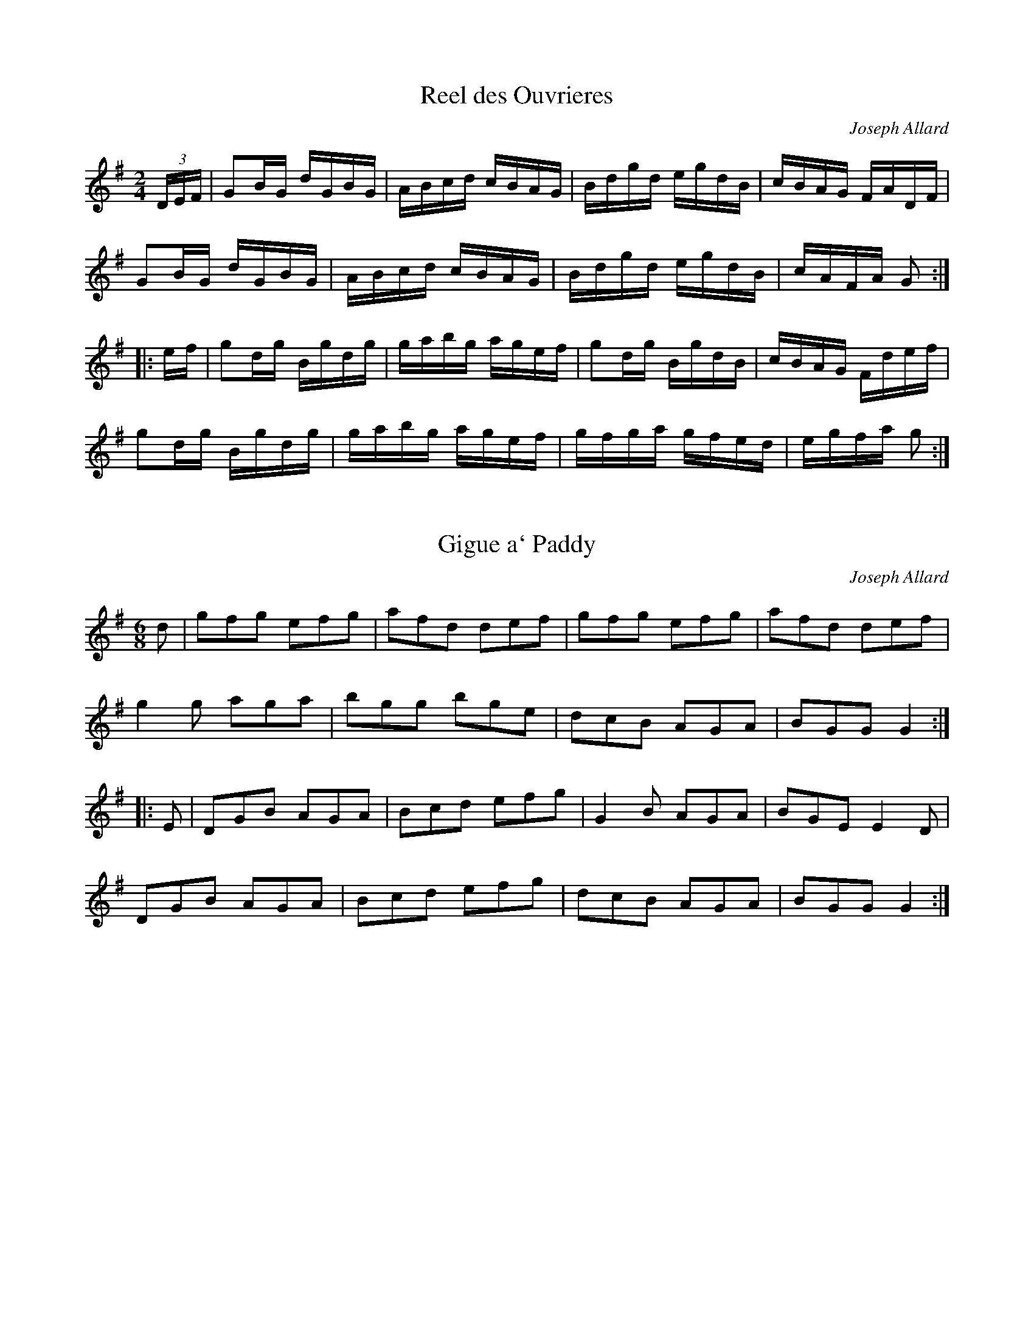 X:1
T:Reel des Ouvrieres
C:Joseph Allard
M:2/4
L:1/16
Z:abc by Bruce Osborne - bosborne@kos.net
K:G
(3DEF|G2BG dGBG|ABcd cBAG|Bdgd egdB|cBAG FADF|!
G2BG dGBG|ABcd cBAG|Bdgd egdB|cAFA G2:|!
|:ef|g2dg Bgdg|gabg agef|g2dg BgdB|cBAG Fdef|!
g2dg Bgdg|gabg agef|gfga gfed|egfa g2:|!

X:2
T:Gigue a` Paddy
C:Joseph Allard
M:6/8
L:1/8
Z:abc by Bruce Osborne - bosborne@kos.net
K:G
d|gfg efg|afd def|gfg efg|afd def|!
g2 g aga|bgg bge|dcB AGA|BGG G2:|!
|:E|DGB AGA|Bcd efg|G2 B AGA|BGE E2 D|!
DGB AGA|Bcd efg|dcB AGA|BGG G2:|!

X:3
T:Gigue Canadienne
C:Joseph Allard
M:2/4
L:1/16
Z:abc by Bruce Osborne - bosborne@kos.net
K:G
dc|B2GB cAFA|d^cde dBGB|DFAB cBcB|AGFE DB,DG|!
B2B2 cBce|dBge dBGB|DFAB cAFG|A2G2 G2:|!
|:ga|bgfg dega|bgfg dega|ba^ga ea^ga|ba^ga ef=ga|!
bgfg dega|bgfg defg|(3aba (3gag (3fgf (3efe|defe g2:|!

X:4
T:Gigue de la De`bauche
C:Joseph Allard
M:6/8
L:1/8
Z:abc by Bruce Osborne - bosborne@kos.net
K:G
d|g2 B BAG|Bdd dBG|cec BdB|AFA def|!
g2 B BAG|Bdd dBG|cec BdB|AcA G2:|!
|:B|def g2 g|faf d2 d|def gfg|a2 a gbb|!
gbg faf|ege dBG|cec BdB|AFA G2:|!

X:5
T:Gigue des Capuchons
C:Joseph Allard
M:6/8
L:1/8
Z:abc by Bruce Osborne - bosborne@kos.net
K:D
g|faa afa|gfe d2 e|faf ede|fdf efg|!
faa afa|gfe d2 e|faf ede|fdd d2:|!
|:F|A3 G3|FAd fed|cBc edc|dfe dcB|!
A3 G3|FAd fed|cBc edc|dfe d2:|!

X:6
T:Gigue des Paroissiens
C:Joseph Allard
M:6/8
L:1/8
Z:abc by Bruce Osborne - bosborne@kos.net
K:D
A|AFA dfa|agf efg|fdf fed|cee ecA|!
AFA dfa|agf efg|afd gec|edd d2:|!
|:D|DFA dcB|ABA FAF|DFA DFA|A,CE A,CE|!
DFA dcB|ABA FAd|fef gec|edd d2:|!

X:7
T:Gigue des Sucres
C:Joseph Allard
M:6/8
L:1/8
Z:abc by Bruce Osborne - bosborne@kos.net
K:G
G|D2 G D2 G|DGA B3|cBc ABc|e2 d B2 G|!
D2 G D2 G|DGA B3|cBc DEF|GBA G2:|!
|:d|g3 f3|ece d3|cBc ABc|e2 d B2 d|!
g3 f3|ece d3|cBc DEF|GBA G2:|!

X:8
T:Gigue du Forgeron
C:Joseph Allard
M:6/8
L:1/8
Z:abc by Bruce Osborne - bosborne@kos.net
K:D
A|dcd AFA|dfb a2 f|gfg Ace|dfd AFA|!
dcd AFA|dfb a2 f|gfg Ace|d2 d d2:|!
|:g|b3 -bag|faa agf|gfg Ace|ba^g a2 a|!
gbb bag|faa agf|gfg Ace|d2 d d2:|!

X:9
T:Gigue du Sous-Marin
C:Joseph Allard
M:6/8
L:1/8
Z:abc by Bruce Osborne - bosborne@kos.net
K:G
B|BAB G2 D|B,2 E D2 B|BAB d2 B|G2 B A2 B|!
cBc A2 G|F2 G A2 B|cBc fed|cBA B2 B|!
BAB G2 D|B,2 E D2 B|BAB d2 B|G2 B A2 B|!
cBc A2 G|F2 G A2 B|cBc fed|cBA G2:|!
|:B/c/|d2 d e2 d|g3 -gfg|a3 -aga|b3 -bab|!
d'2 B d2 g|gfe d2 g|fed cBA|B3 -BBc|!
d2 d e2 d|g3 -gfg|a3 -aga|b3 -bab|!
d'2 B d2 g|gfe d2 g|fed cBA|G4 -G:|!

X:10
T:Gigue du Violoneux
C:Joseph Allard
M:6/8
L:1/8
Z:abc by Bruce Osborne - bosborne@kos.net
K:D
e|f2 d AFA|B2 A d2 f|efg B2 c|d2 e f2 g|!
aba AFA|B2 c d2 f|efg B2 c|edd d2:|!
|:d|g3 -gag|f2 d fgf|efe ede|fdB B2 A|!
g3 gag|f2 d fgf|e2 d efg|ABc d2:|!

X:11
T:Madame Renaud
C:Joseph Allard
M:2/4
L:1/16
Z:abc by Bruce Osborne - bosborne@kos.net
K:G
G2BG dGBG|DGBd g2fg|A2cA eAcA|ABcd efge|!
G2BG dGBG|DGBd g2eg|afge fdec|ABcd BAG2:|!
|:g2fg dgBg|dgba gfed|ea^ga ea^ga|ecaf gfed|!
g2fg dgBg|dgba gfeg|afge fdec|ABcd BAG2:|!

X:12
T:Money Musk
C:Joseph Allard
M:2/4
L:1/16
Z:abc by Bruce Osborne - bosborne@kos.net
K:G
ge|:dGBG dGce|dGBG ABce|dGBG dGBg|BeAc BGGe|!
dGBG dGBe|dGBG ABce|dGBG dGBg|BeAc BGG2:|!
|:gdeg dgBa|gdca BAAf|gdeg dBca|BgAd BGGf|!
gdeg dgBa|gdca BAAf|gdeg dBca|BgAf gGG2:|!

X:13
T:Gigue de Touristes
C:Joseph Allard
M:6/8
L:1/8
Z:abc by Bruce Osborne - bosborne@kos.net
K:C
e|gec cBc|dBG G2 F|EFG ABc|edc d2 g|!
gec cBc|dBG G2 F|EFG ABc|dcB c2:|!
|:e|gec c2 a|age c2 e|gec cBc|dBG G2 g|!
gec c2 a|age c2 e|gec BAB|c3 -c2:|!

X:14
T:Reel du Canada
C:Joseph Allard
M:2/4
L:1/16
Z:abc by Bruce Osborne - bosborne@kos.net
K:G
dg|b2g2 d2B2|e2c2 cBce|a2g2 f2c2|e2d2 d^cdg|!
b2g2 d2B2|e2c2 cBcA|FGAB cdef|g2gf g2:|!
|:Bc|d2B2 e2B2|d2B2 c3B|c2A2 f2c2|e2B2 d3d|!
d2B2 e2B2|d2B2 cBcA|FGAB cdef|g2gf g2:|!

X:15
T:Quadrille Montcalm
C:Joseph Allard
M:2/4
L:1/16
Z:abc by Bruce Osborne - bosborne@kos.net
K:F
AFcF dFcF|DFcF EGGB|AFcF dFcF|BdcB AFFB|!
AFcF dFcF|DFcF EFGA|Bcde fdcB|ABGB AFF2:|!
|:fagf eccg|ecgc acgc|fagf edcB|ABGB AFAc|!
fagf eccg|fcgc acgc|fagf edcB|ABGB AFF2:|!

X:16
T:Reel Boule de Neige
C:Joseph Allard
M:2/4
L:1/16
Z:abc by Bruce Osborne - bosborne@kos.net
K:G
Bc|d2B2 g2B2|d2c2 cBAB|c2A2 d2A2|c2B2 BAGB|!
d2B2 g2B2|f2e2 edef|e2c2 a2f2|g2b2 g2:|!
K:D
d2|ABAG F2A2|fefg f2d2|efed c2e2|a^gab a4|!
ABAG F2A2|fefg f2ed|c2e2 a2c2|e2d2 d2:|!

X:17
T:Reel de Cabano
C:Joseph Allard
M:2/4
L:1/16
Z:abc by Bruce Osborne - bosborne@kos.net
K:G
BGdG BGGd|BGdG BGGB|A=Fc=F A=F=Fc|A=Fc=F A=F=Fc|!
BGdG BGGd|BGdG A=F=F2|GFGA Bcde|fdAc BGG2:|!
|:gfga gede|=fe=fg a=fd=f|g=fga gede|fdAd BGG2|!
gfga gede|=fe=fg a=fde|=fge=f decd|BdcA BGG2:|!

X:18
T:Reel de Chateauguay
C:Joseph Allard
M:2/4
L:1/16
Z:abc by Bruce Osborne - bosborne@kos.net
K:G
dg|b2bg a2af|ggbg d2dg|fdAB cBce|dBGA B2dg|!
b2bg a2af|ggbg d2dg|fdAB cdef|g2b2 g2:|!
|:BA|G2GB d2g2|efge d2dg|fdAB cBce|dBGA B2BA|!
G2GB d2g2|efge d2dg|fdAB cdef|g2b2 g2:|!

X:19
T:Reel des Skieurs
C:Joseph Allard
M:2/4
L:1/16
Z:abc by Bruce Osborne - bosborne@kos.net
K:G
Bc|d2gd B2dB|G2BG D2DF|A2AB cBcA|GFGA BABc|!
d2gd B2dB|G2BG D2DF|A2AB cAFA|G2B2 G2:|!
K:C
|:GB|c2Gc e2ce|g6gf|eceg fedc|BGAB cBAG|!
c2Gc e2ce|g6gf|eceg fedc|BGAB c2:|!

X:20
T:Reel de Gaspe
C:Joseph Allard
M:2/4
L:1/16
Z:abc by Bruce Osborne - bosborne@kos.net
K:D
FE|DFAF DFA,D|FDAF GEEG|FAdA FAdf|edcB AGFE|!
DFAF DFA,D|FDAF GEEG|FAdA FAdf|ecAc d2:|!
|:cd|ecAc EAce|fdAd FAdf|gfeg fedf|edcB ABcd|!
ecAc EAce|fdAd FAdf|gfeg fedf|ecAc d2:|!

X:21
T:Reel de L'enfant
C:Joseph Allard
M:2/4
L:1/16
Z:abc by Bruce Osborne - bosborne@kos.net
K:G
gfgb afdg|ecdc BGBd|gfgb agfd|egfa g2e2|!
gfgb afdg|ecdc BGBd|bgaf gedB|ceAc BGG2:|!
|:GDB,D DGBG|cGBG AGAB|GDB,D DGBG|ceAc BGG2|!
GDB,D DGBG|cGBG AGAB|GDB,D DGBG|ceAc BGG2:|!

X:22
T:Reel de l'Hotelier
C:Joseph Allard
M:2/4
L:1/16
Z:abc by Bruce Osborne - bosborne@kos.net
K:D
AG|F2D2 DFAd|B2G2 GBed|c2A2 Aceg|fdAd fdAG|!
F2D2 DFAd|B2G2 GBed|c2A2 Aceg|f2d2 d2:|!
|:ef|g2gf g2bg|abaf d2fa|gece Aceg|fdAd fdef|!
g2gf g2bg|abaf d2fa|gece Aceg|fddc d2:|!

X:23
T:Reel de la Tuque Bleue
C:Joseph Allard
M:2/4
L:1/16
Z:abc by Bruce Osborne - bosborne@kos.net
K:F
f2cf fagf|eceg bgge|f2cf fagf|edcB AFAc|!
f2cf fagf|eceg bgge|f2ce fagf|edcB AFF2:|!
|:AFcF AFGA|BGdG BGGB|AFcF AFGA|BdcB AFFB|!
AFcF AFGA|BGdG BGGB|AFcF AFGA|BdcB AFF2:|!

X:24
T:Reel de la Veuve
C:Joseph Allard
M:2/4
L:1/16
Z:abc by Bruce Osborne - bosborne@kos.net
K:G
D2|G2Bd gdBd|cBAB cBce|dBG2 Bddg|ecAF GFEF|!
G2Bd gdBd|cBAB cBce|dBG2 Bddg|ecAF G2:|!
|:Bd|gfgb agfd|efge dBG2|Bdgb agfd|efga bggf|!
gfgb agfd|efga bgga|bgaf gfed|egfa g2:|!

X:25
T:Reel de Limoilou
C:Joseph Allard
M:2/4
L:1/16
Z:abc by Bruce Osborne - bosborne@kos.net
K:G
Bc|dedB G2Bc|dedB G2Bc|d2g2 f2g2|A6AB|!
cdcA F2AB|cdcA F2AB|c2e2 d2F2|G6:|!
|:g2|b2bb b2a2|g6fg|a2g2 f2g2|e6e2|!
aaaa a2g2|ffff f2e2|d2^cd e2d2|B6d2|!
b2bb b2a2|g6fg|a2g2 f2g2|e6e2|!
aaaa a2g2|ffff f2e2|d2^cd b2a2|g6:|!

X:26
T:Reel de Minuit
M:2/4
L:1/16
Z:abc by Bruce Osborne - bosborne@kos.net
K:D
AG|F2D2 DFAF|G2E2 E3F|GFGA BGBd|ceAc dBAG|!
F2D2 DFAF|G2E2 E3F|GFGA BGEG|F2D2 D2:|!
|:de|f2df edce|dfec dcBA|GBef gfgf|edcB Acde|!
f2df edce|dfed dcBA|GABc dBAG|F2D2 D2:|!

X:27
T:Reel de Napoleon
C:Joseph Allard
M:2/4
L:1/16
Z:abc by Bruce Osborne - bosborne@kos.net
K:C
GF|EGGc AFAF|EGed Bcdf|ecGc AFAF|EGBd cBc2|!
EGGc AFAF|EGed Bcdf|ecAc AFAF|EGBd c2:|!
|:ef|gcac gcea|g2ec Bddf|ecca gedc|BGAB cBce|!
gcac gcea|g2ec Bddf|ecGc AFAF|EGBd c2:|!

X:28
T:Reel de Peribonka
C:Joseph Allard
M:2/4
L:1/16
Z:abc by Bruce Osborne - bosborne@kos.net
K:G
GABA GEED|FGAG FDD2|GABc dBge|dBAc BGEF|!
GABA GEED|FGAG FDD2|GABc dBge|dcAc BGG2:|!
|:dBBA dBBe|dBBA B2Be|dBBA Bdge|dcAc BGGB|!
dBBA dBBe|dBBA B2GB|dBBA Bdge|dcAc BGG2:|!

X:29
T:Reel de Portneuf
C:Joseph Allard
M:2/4
L:1/16
Z:abc by Bruce Osborne - bosborne@kos.net
K:Bb
(3fga|bfdB FBdf|gecB AGFE|DFBc dBed|cf=eg f2ga|!
bfdB FBdf|gecB AGFE|DFBd cBAc|Bbfd B2:|!
|:FD|B,DFB dBFD|CEGc ecAc|Bdfd egce|dfBd cAFD|!
B,DFB dBFD|CEGc ecAc|Bdfd gecA|Bbfd B2:|!

X:30
T:Reel de Tadoussac
C:Joseph Allard
M:2/4
L:1/16
Z:abc by Bruce Osborne - bosborne@kos.net
K:G
GA|B2B2 cBce|d2dc BGBd|cBcA FDFA|eddc BGDG|!
B2B2 cBce|d2dc BGBd|cBcA FDFA|G2GF G2:|!
|:Bd|gagf ecge|d2dc BGBd|cBcA FDFA|eddc BGBd|!
gagf ecge|d2dc BGBd|cBcA FDFA|G2GF G2:|!

X:31
T:Reel de Ti'Pit
C:Joseph Allard
M:2/4
L:1/16
Z:abc by Bruce Osborne - bosborne@kos.net
K:G
g2dB cBAB|ceag fdef|g2dB cBAB|ceAc BGBd|!
g2dB cBAB|ceag fdef|g2dB cBAB|ceAc BGG2:|!
|:B2AG BGEF|GABc d2gd|B2AG BGEF|GBAF G2GA|!
B2AG BGEF|GABc d2gd|B2AG BGEF|GBAF G4:|!

X:32
T:Reel des Bottes Sauvages
M:2/4
L:1/16
Z:abc by Bruce Osborne - bosborne@kos.net
K:D
FG|ABAG F2A2|f4 d4|ABAG F2A2|f4 d4|!
e2ef g2ge|dcde fafd|c2c2 egec|d4 d2:|!
|:df|a2g2 e2ce|g2f2 d4|f2e2 B2c2|dcde f2df|!
a2g2 e2ce|g2f2 d2dc|B2g2 e2c2|d4 d2:|!

X:33
T:Reel des Chantiers
C:Joseph Allard
M:2/4
L:1/16
Z:abc by Bruce Osborne - bosborne@kos.net
K:D
FG|Adcd Adcd|ecde fdB2|g2f2 ecAc|edcB AGFG|!
Adcd Adcd|ecde fdB2|g2f2 ecAc|e2d2 d2:|!
|:FG|ABAG FDFA|BABc d2dB|AFdB AFDF|G2E2 E2FG|!
ABAG FDFA|BABc d2cd|efed cABc|d2f2 d2:|!

X:34
T:Reel des Fusilles
C:Joseph Allard
M:2/4
L:1/16
Z:abc by Bruce Osborne - bosborne@kos.net
K:G
g3a gfed|eaab agef|gfga gedB|fedc BGG2|!
g3a gfed|eaab agef|gafg egdB|cedc BGG2:|!
|:DGBG dGBG|FGAB cAFA|DGBG dGBG|cedc BGG2|!
DGBG dGBG|FGAB cAFA|DGBG dGBG|Aedc BGG2:|!

X:35
T:Reel des Habitants
C:Joseph Allard
M:2/4
L:1/16
Z:abc by Bruce Osborne - bosborne@kos.net
K:Am
EAAB AGAB|cded cBc2|DGGA G^FGA|BcdB cBAG|!
A4 DAAB|AGAB cde^f|g^fge dBGB|cBAG A4:|!
|:eagb age^f|g^fga g^fed|eaab age^f|gedB cAA2|!
eaab age^f|g^fga gedB|g^fge dBGB|cBAG A4:|!

X:36
T:Reel des Moissonneurs
C:Joseph Allard
M:2/4
L:1/16
Z:abc by Bruce Osborne - bosborne@kos.net
K:G
g2|bgdB GBdg|ecAG FAd2|dcAF dcAF|GABc d2g2|!
bgdB GBdg|ecAG FAd2|dcAF dcAF|G2B2 G2:|!
K:D
FG|ABAF ABAG|FAde f2a2|agec agec|defg a2FG|!
ABAF ABAG|FAde f2a2|agec agec|d2f2 d2:|!

X:37
T:Reel des Oignons
C:Joseph Allard
M:2/4
L:1/16
Z:abc by Bruce Osborne - bosborne@kos.net
K:G
d2|gage d2Bd|c2A2 A4|feee eddd|dccc c2B2|!
gage d2Bd|c2A2 A4|fgfe dcBA|G2B2 G2:|!
|:Bc|d2g2 g2fg|a6Bc|d2a2 a2ga|b6Bc|!
d2g2 g2fg|a6Bc|d2a2 agba|g6:|!

X:38
T:Reel des Sucres
C:Joseph Allard
M:2/4
L:1/16
Z:abc by Bruce Osborne - bosborne@kos.net
K:G
D2|GABc dedB|dedB dedB|cdcA BcBG|ABAF GFED|!
GABc dedB|dedB dedB|cdcA BcBG|ABAF G2:|!
|:Bd|gagf gdBd|g2f2 e2d2|cdcA BdBG|ABAF GFED|!
GABc d2Bd|efge dBGB|cdcA BdBG|ABAF G2:|!

X:39
T:Reel du Carnaval
C:Joseph Allard
M:2/4
L:1/16
Z:abc by Bruce Osborne - bosborne@kos.net
K:G
dc|BcAB G2Bd|gdBd c2Bc|dBcA FAdc|BGdB Aedc|!
BcAB G2Bd|gdBd c2Bc|dBcA FAdc|BGAF G2:|!
|:GA|BGBd g2gb|agbg agbg|eaag a2ab|agab g2dc|!
BGBd g2ga|bgdB c2Bc|dBcA FAdc|BGAF G2:|!

X:40
T:Reel du Cultivateur
C:Joseph Allard
M:2/4
L:1/16
Z:abc by Bruce Osborne - bosborne@kos.net
K:C
EG|c2cc cGce|d2dd dBdf|edce dcBd|cecA G2EG|!
c2cc cGce|d2dd dBdf|edce dcBd|c2cB c2:|!
|:GF|EGcG EcGE|FAcA FAcA|GBdB GBdB|cedc BAGF|!
EGcG EcGE|FAcA FAcA|GBdB GBdB|c2cB c2:|!

X:41
T:Reel du Goglu
C:Joseph Allard
M:2/4
L:1/16
Z:abc by Bruce Osborne - bosborne@kos.net
K:D
fg|afge dfed|cdec ABAG|FAdf gfed|cdec A2fg|!
afge dfed|cdec ABAG|FAdf gecd|e2d2 d2:|!
|:cd|eA (3AAA Adfd|eA (3AAA Adfd|gfed fedc|edcB AGFE|!
DFAc d2cB|Ace^g a2^ga|bagf gecd|e2d2 d2:|!

X:42
T:Reel du Gueux
C:Joseph Allard
M:2/4
L:1/16
Z:abc by Bruce Osborne - bosborne@kos.net
K:D
A|d2dc BGEF|GBEF GABc|d2dc BGEF|GBAG FDFA|!
d2dc BGEF|GBEF GABc|d2dc BGEF|GBAG FDD:|!
|:d|Adfd adfd|cdef gefd|Adfd adfd|cdeg fded|!
d2fd adfd|cdef gefg|afge fdec|dBAG FDD:|!

X:43
T:Reel du Pecheur
C:Joseph Allard
M:2/4
L:1/16
Z:abc by Bruce Osborne - bosborne@kos.net
K:Bb
F2|B2Bc BFDF|BcdB cBBd|f2fg fdBd|cAFA cedc|!
B2Bc BFDF|BcdB cBBd|f2fg fdBd|cAFA B2:|!
|:de|f2fg fdBd|gagf g2ga|bagf edcB|ABcA F2de|!
f2fg fdBd|gagf g2ga|bagf edcB|AFcA B2:|!

X:44
T:Reel du Printemps
C:Joseph Allard
M:2/4
L:1/16
Z:abc by Bruce Osborne - bosborne@kos.net
K:A
eg|a2AA cAec|Bcde fefg|a2AA cAeA|fAgA a2eg|!
a2AA cAec|Bcde fefg|afge fdec|dfec A2:|!
|:ed|cAEA Acec|Bcde f2ed|cAEA Acec|dfec dBBd|!
cAEA Acec|Bcde fefg|afge fdec|dfec A2:|!

X:45
T:Reel du Tricentenaire
C:Joseph Allard
M:2/4
L:1/16
Z:abc by Bruce Osborne - bosborne@kos.net
K:A
ed|cAEA cAec|dBGB dBed|cefg afed|cAec d2ed|!
cAEA cAec|dBGB dBed|cefg afed|cABG A2:|!
|:eg|a2ab agf2|fbb^a b2fg|afbf afeg|fe^df e2fg|!
a2ga fece|fBgB aece|fBgB afed|cABG A2:|!

X:46
T:Reel du Regiment
C:Joseph Allard
M:2/4
L:1/16
Z:abc by Bruce Osborne - bosborne@kos.net
K:C
Gc|e2ed cBcA|GAGF EGFE|DGBG dGBG|DGBd gagf|!
e2ed cBcA|GAGF EGFE|DGBG dGBG|cedB c2:|!
K:G
|:Bc|d2dc defg|d2dc defg|B2Bc BAGA|BABc BAGA|!
d2dc defg|d2dc defg|abag fdef|g2gf g2:|!
K:C
AB|c2ec gcea|g2ec BcdB|c2ec gcea|g2ec BcdB|!
c2ec gcea|g2ec BcdB|c2ec gcea|g2ec Bcdf||!

X:47
T:Reel du Veterinaire
C:Joseph Allard
M:2/4
L:1/16
Z:abc by Bruce Osborne - bosborne@kos.net
K:F
ce|fefa gfga|fcfa gece|fefa gfga|bagf ecce|!
fefa gfga|fcfa gece|fdcB AFAc|dfeg f2:|!
|:cB|AFFc AFcF|dFcF BGGB|AFFc AFAc|dfeg fdcB|!
AFFc AFcF|dFcF BGGB|AFFc AFAc|dfeg f2:|!

X:48
T:Reel Jaccques-Cartier
C:Joseph Allard
M:2/4
L:1/16
Z:abc by Bruce Osborne - bosborne@kos.net
K:Bb
FE|DFBF dBFD|EGBG ecAc|Bdfd gfec|BdcB AcBG|!
DFBF dBFD|EGBG ecAc|Bdfd gfec|Bgfd B2:|!
|:fe|dfBd cecA|FAcA BcdB|FBdB edcB|Af=eg f2f_e|!
dfBd cecA|FAcA BcdB|FBdB ecAc|Bgfd B2:|!

X:49
T:Reel Polo
C:Joseph Allard
M:2/4
L:1/16
Z:abc by Bruce Osborne - bosborne@kos.net
K:G
FGAB c2e2|d2G2 BABc|d2ed c2A2|G2B2 B2G2|!
FGAB c2e2|d2G2 BABc|d2ed c2A2|F2A2 G4:|!
|:c2e2 gage|d2G2 BABc|d2ed c2A2|G2B2 BAB2|!
c2e2 gage|d2G2 BABc|d2ed c2A2|F2A2 G4:|!

X:50
T:Reel Saint-Sauveur
C:Joseph Allard
M:2/4
L:1/16
Z:abc by Bruce Osborne - bosborne@kos.net
K:G
GA|BGFG Bdgd|BgdB cAAc|BGFG Bdgd|egfa gedc|!
BGFG Bdgd|BgdB cAAc|BGFG Bdgd|egfa g2:|!
|:BA|BGFG DGBG|FGAB cedc|BGFG DGBG|cedc BGGA|!
BGFG DGBG|FGAB cedc|BGFG DGBG|cedB G2:|!

X:51
T:Danse Ecossaise
C:Joseph Allard
M:4/4
L:1/16
Z:abc by Bruce Osborne - bosborne@kos.net
K:Am
^fg|a4e3a c3ae3^f|g4d3g B3gd3g|a4e3a c3ae3^f|g3ed3B B3AA3g|!
a4e3a c3ae3^f|g4d3g B3gd3g|a3^fg3e ^f3de3d|B3gd3B B3AA2:|!
|:cd|e3AA3B c3de3d|g4G3A B3AB3d|e3AA3B c3de3d|g4G3A B3AA3a|!
e3AA3B c3de3d|g4G3A B3AB3d|e3AA3B c3de3d|g4G3A B3AA2:|!
